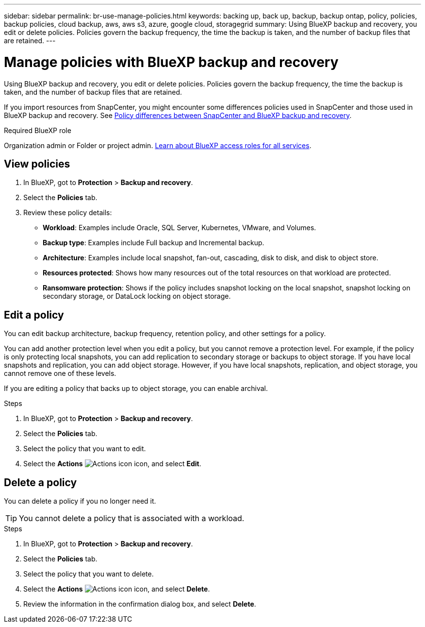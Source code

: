 ---
sidebar: sidebar
permalink: br-use-manage-policies.html
keywords: backing up, back up, backup, backup ontap, policy, policies, backup policies, cloud backup, aws, aws s3, azure, google cloud, storagegrid
summary: Using BlueXP backup and recovery, you edit or delete policies. Policies govern the backup frequency, the time the backup is taken, and the number of backup files that are retained.
---

= Manage policies with BlueXP backup and recovery
:hardbreaks:
:icons: font
:imagesdir: ./media/

[.lead]
Using BlueXP backup and recovery, you edit or delete policies. Policies govern the backup frequency, the time the backup is taken, and the number of backup files that are retained. 

//This used to be the topic for Manage backup policies for ONTAP volumes. Recasting this for MS SQL Server apps and other new available workloads. (2025 summer changes)

If you import resources from SnapCenter, you might encounter some differences policies used in SnapCenter and those used in BlueXP backup and recovery. See link:reference-policy-differences-snapcenter.html[Policy differences between SnapCenter and BlueXP backup and recovery].

.Required BlueXP role

Organization admin or Folder or project admin. https://docs.netapp.com/us-en/bluexp-setup-admin/reference-iam-predefined-roles.html[Learn about BlueXP access roles for all services^].

== View policies 

. In BlueXP, got to *Protection* > *Backup and recovery*.
. Select the *Policies* tab.
. Review these policy details:

* *Workload*: Examples include Oracle, SQL Server, Kubernetes, VMware, and Volumes. 
* *Backup type*: Examples include Full backup and Incremental backup.
* *Architecture*: Examples include local snapshot, fan-out, cascading, disk to disk, and disk to object store. 
* *Resources protected*: Shows how many resources out of the total resources on that workload are protected.
* *Ransomware protection*: Shows if the policy includes snapshot locking on the local snapshot, snapshot locking on secondary storage, or DataLock locking on object storage. 

== Edit a policy

You can edit backup architecture, backup frequency, retention policy, and other settings for a policy.

You can add another protection level when you edit a policy, but you cannot remove a protection level. For example, if the policy is only protecting local snapshots, you can add replication to secondary storage or backups to object storage. If you have local snapshots and replication, you can add object storage. However, if you have local snapshots, replication, and object storage, you cannot remove one of these levels. 

If you are editing a policy that backs up to object storage, you can enable archival.   

.Steps
. In BlueXP, got to *Protection* > *Backup and recovery*.
. Select the *Policies* tab.
. Select the policy that you want to edit.
. Select the *Actions* image:icon-action.png["Actions icon"] icon, and select *Edit*.

== Delete a policy

You can delete a policy if you no longer need it.

TIP: You cannot delete a policy that is associated with a workload.

.Steps
. In BlueXP, got to *Protection* > *Backup and recovery*.
. Select the *Policies* tab.
. Select the policy that you want to delete.
. Select the *Actions* image:icon-action.png["Actions icon"] icon, and select *Delete*.
. Review the information in the confirmation dialog box, and select *Delete*.
